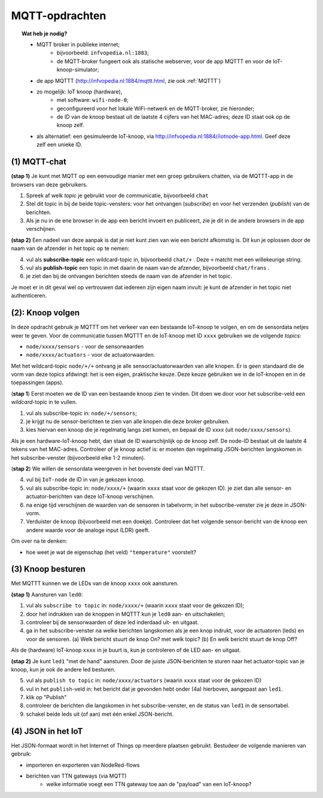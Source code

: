 MQTT-opdrachten
===============

.. bij wifi-mqtt-knopen

.. topic:: Wat heb je nodig?

  * MQTT broker in publieke internet;
      * bijvoorbeeld: ``infvopedia.nl:1883``;
      * de MQTT-broker fungeert ook als statische webserver,
        voor de app MQTTT en voor de IoT-knoop-simulator;
  * de app MQTTT (`<http://infvopedia.nl:1884/mqttt.html>`_, zie ook :ref:`MQTTT`)
  * zo mogelijk: IoT knoop (hardware),
      * met software: ``wifi-node-0``;
      * geconfigureerd voor het lokale WiFi-netwerk en de MQTT-broker,
        zie hieronder;
      * de ID van de knoop bestaat uit de laatste 4 cijfers van het MAC-adres;
        deze ID staat ook op de knoop zelf.
  * als alternatief: een gesimuleerde IoT-knoop,
    via `<http://infvopedia.nl:1884//iotnode-app.html>`_.
    Geef deze zelf een unieke ID.


(1) MQTT-chat
-------------

**(stap 1)** Je kunt met MQTT op een eenvoudige manier met een groep gebruikers chatten,
via de MQTTT-app in de browsers van deze gebruikers.

1. Spreek af welk *topic* je gebruikt voor de communicatie, bijvoorbeeld ``chat``
2. Stel dit topic in bij de beide topic-vensters: voor het ontvangen (*subscribe*)
   en voor het verzenden (*publish*) van de berichten.
3. Als je nu in de ene browser in de app een bericht invoert en publiceert,
   zie je dit in de andere browsers in de app verschijnen.

**(stap 2)** Een nadeel van deze aanpak is dat je niet kunt zien van wie een bericht afkomstig is.
Dit kun je oplossen door de naam van de afzender in het topic op te nemen:

4. vul als **subscribe-topic** een wildcard-topic in, bijvoorbeeld ``chat/+`` .
   Deze ``+`` matcht met een willekeurige string.
5. vul als **publish-topic** een topic in met daarin de naam van de afzender,
   bijvoorbeeld ``chat/frans`` .
6. je ziet dan bij de ontvangen berichten steeds de naam van de afzender in het topic.

Je moet er in dit geval wel op vertrouwen dat iedereen zijn eigen naam invult:
je kunt de afzender in het topic niet authenticeren.

(2): Knoop volgen
-----------------

In deze opdracht gebruik je MQTTT om het verkeer van een bestaande IoT-knoop te volgen,
en om de sensordata netjes weer te geven.
Voor de communicatie tussen MQTTT en de IoT-knoop met ID ``xxxx`` gebruiken we de volgende *topics*:

* ``node/xxxx/sensors`` - voor de sensorwaarden
* ``node/xxxx/actuators`` - voor de actuatorwaarden.

Met het wildcard-topic ``node/+/+`` ontvang je alle sensor/actuatorwaarden van alle knopen.
Er is geen standaard die de vorm van deze topics afdwingt: het is een eigen, praktische keuze.
Deze keuze gebruiken we in de IoT-knopen en in de toepassingen (apps).

(**stap 1**) Eerst moeten we de ID van een bestaande knoop zien te vinden.
Dit doen we door voor het subscribe-veld een *wildcard*-topic in te vullen.

1. vul als subscribe-topic in: ``node/+/sensors``;
2. je krijgt nu de sensor-berichten te zien van alle knopen die deze broker gebruiken.
3. kies hiervan een knoop die je regelmatig langs ziet komen, en bepaal de ID xxxx (uit ``node/xxxx/sensors``).

Als je een hardware-IoT-knoop hebt, dan staat de ID waarschijnlijk op de knoop zelf.
De node-ID bestaat uit de laatste 4 tekens van het MAC-adres.
Controleer of je knoop actief is: er moeten dan regelmatig JSON-berichten langskomen in het subscribe-venster
(bijvoorbeeld elke 1-2 minuten).

(**stap 2**) We willen de sensordata weergeven in het bovenste deel van MQTTT.

4. vul bij ``IoT-node`` de ID in van je gekozen knoop.
5. vul als subscribe-topic in: ``node/xxxx/+`` (waarin ``xxxx`` staat voor de gekozen ID).
   je ziet dan alle sensor- en actuator-berichten van deze IoT-knoop verschijnen.
6. na enige tijd verschijnen de waarden van de sensoren in tabelvorm;
   in het subscribe-venster zie je deze in JSON-vorm.
7. Verduister de knoop (bijvoorbeeld met een doekje).
   Controleer dat het volgende sensor-bericht van de knoop een andere waarde voor de analoge input (LDR) geeft.

Om over na te denken:

* hoe weet je wat de eigenschap (het veld) ``"temperature"`` voorstelt?

(3) Knoop besturen
------------------

Met MQTTT kunnen we de LEDs van de knoop ``xxxx`` ook aansturen.

**(stap 1)** Aansturen van ``led0``:

1. vul als ``subscribe to topic`` in: ``node/xxxx/+`` (waarin ``xxxx`` staat voor de gekozen ID);
2. door het indrukken van de knoppen in MQTTT kun je ``led0`` aan- en uitschakelen;
3. controleer bij de sensorwaarden of deze led inderdaad uit- en uitgaat.
4. ga in het subscribe-venster na welke berichten langskomen als je een knop indrukt,
   voor de actuatoren (leds) en voor de sensoren.
   (a) Welk bericht stuurt de knop On? met welk topic?
   (b) En welk bericht stuurt de knop Off?

Als de (hardware) IoT-knoop ``xxxx`` in je buurt is, kun je controleren of de LED aan- en uitgaat.

**(stap 2)** Je kunt ``led1`` "met de hand" aansturen.
Door de juiste JSON-berichten te sturen naar het actuator-topic van je knoop,
kun je ook de andere led besturen.

5. vul als ``publish to topic`` in: ``node/xxxx/actuators`` (waarin ``xxxx`` staat voor de gekozen ID)
6. vul in het ``publish``-veld in: het bericht dat je gevonden hebt onder (4a) hierboven,
   aangepast aan ``led1``.
7. klik op "Publish"
8. controleer de berichten die langskomen in het subscribe-venster,
   en de status van ``led1`` in de sensortabel.
9. schakel beide leds uit (of aan) met één enkel JSON-bericht.


(4) JSON in het IoT
-------------------

.. todo::

    nog aanvullen

Het JSON-formaat wordt in het Internet of Things op meerdere plaatsen gebruikt.
Bestudeer de volgende manieren van gebruik:

* importeren en exporteren van NodeRed-flows
* berichten van TTN gateways (via MQTT)
    * welke informatie voegt een TTN gateway toe aan de "payload" van een IoT-knoop?
